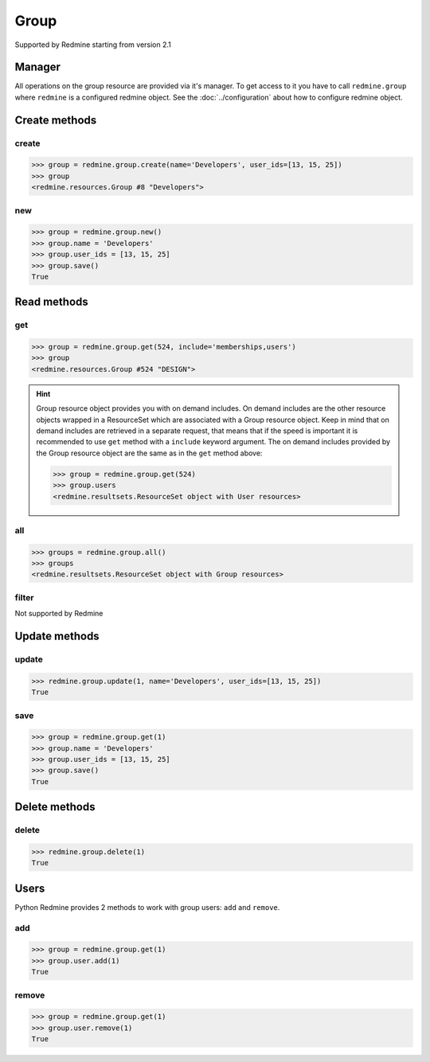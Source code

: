 Group
=====

Supported by Redmine starting from version 2.1

Manager
-------

All operations on the group resource are provided via it's manager. To get access to it
you have to call ``redmine.group`` where ``redmine`` is a configured redmine object.
See the :doc:`../configuration` about how to configure redmine object.

Create methods
--------------

create
++++++

.. py:method:: create(**fields)
    :module: redmine.managers.ResourceManager
    :noindex:

    Creates new group resource with given fields and saves it to the Redmine.

    :param string name: (required). Group name.
    :param user_ids: (optional). Ids of users who will be members of a group.
    :type user_ids: list or tuple
    :return: Group resource object

.. code-block:: python

    >>> group = redmine.group.create(name='Developers', user_ids=[13, 15, 25])
    >>> group
    <redmine.resources.Group #8 "Developers">

new
+++

.. py:method:: new()
    :module: redmine.managers.ResourceManager
    :noindex:

    Creates new empty group resource but doesn't save it to the Redmine. This is useful if
    you want to set some resource fields later based on some condition(s) and only after
    that save it to the Redmine. Valid attributes are the same as for ``create`` method above.

    :return: Group resource object

.. code-block:: python

    >>> group = redmine.group.new()
    >>> group.name = 'Developers'
    >>> group.user_ids = [13, 15, 25]
    >>> group.save()
    True

Read methods
------------

get
+++

.. py:method:: get(resource_id, **params)
    :module: redmine.managers.ResourceManager
    :noindex:

    Returns single group resource from the Redmine by it's id.

    :param integer resource_id: (required). Id of the group.
    :param string include:
      .. raw:: html

          (optional). Can be used to fetch associated data in one call. Accepted values (separated by comma):

      - memberships
      - users

    :return: Group resource object

.. code-block:: python

    >>> group = redmine.group.get(524, include='memberships,users')
    >>> group
    <redmine.resources.Group #524 "DESIGN">

.. hint::

    .. versionadded:: 0.4.0

    Group resource object provides you with on demand includes. On demand includes are the
    other resource objects wrapped in a ResourceSet which are associated with a Group
    resource object. Keep in mind that on demand includes are retrieved in a separate request,
    that means that if the speed is important it is recommended to use ``get`` method with a
    ``include`` keyword argument. The on demand includes provided by the Group resource object
    are the same as in the ``get`` method above:

    .. code-block:: python

        >>> group = redmine.group.get(524)
        >>> group.users
        <redmine.resultsets.ResourceSet object with User resources>

all
+++

.. py:method:: all()
    :module: redmine.managers.ResourceManager
    :noindex:

    Returns all group resources from the Redmine.

    :param integer limit: (optional). How much resources to return.
    :param integer offset: (optional). Starting from what resource to return the other resources.
    :return: ResourceSet object

.. code-block:: python

    >>> groups = redmine.group.all()
    >>> groups
    <redmine.resultsets.ResourceSet object with Group resources>

filter
++++++

Not supported by Redmine

Update methods
--------------

update
++++++

.. py:method:: update(resource_id, **fields)
    :module: redmine.managers.ResourceManager
    :noindex:

    Updates values of given fields of a group resource and saves them to the Redmine.

    :param integer resource_id: (required). Group id.
    :param string name: (optional). Group name.
    :param user_ids: (optional). Ids of users who will be members of a group.
    :type user_ids: list or tuple
    :return: True

.. code-block:: python

    >>> redmine.group.update(1, name='Developers', user_ids=[13, 15, 25])
    True

save
++++

.. py:method:: save()
    :module: redmine.resources.Group
    :noindex:

    Saves the current state of a group resource to the Redmine. Fields that
    can be changed are the same as for ``update`` method above.

    :return: True

.. code-block:: python

    >>> group = redmine.group.get(1)
    >>> group.name = 'Developers'
    >>> group.user_ids = [13, 15, 25]
    >>> group.save()
    True

Delete methods
--------------

delete
++++++

.. py:method:: delete(resource_id)
    :module: redmine.managers.ResourceManager
    :noindex:

    Deletes single group resource from the Redmine by it's id.

    :param integer resource_id: (required). Group id.
    :return: True

.. code-block:: python

    >>> redmine.group.delete(1)
    True

Users
-----

.. versionadded:: 0.5.0

Python Redmine provides 2 methods to work with group users: ``add`` and ``remove``.

add
+++

.. py:method:: add(user_id)
    :module: redmine.resources.Group.User
    :noindex:

    Adds a user to a group by it's id.

    :param integer user_id: (required). User id.
    :return: True

.. code-block:: python

    >>> group = redmine.group.get(1)
    >>> group.user.add(1)
    True

remove
++++++

.. py:method:: remove(user_id)
    :module: redmine.resources.Group.User
    :noindex:

    Removes a user from a group by it's id.

    :param integer user_id: (required). User id.
    :return: True

.. code-block:: python

    >>> group = redmine.group.get(1)
    >>> group.user.remove(1)
    True
